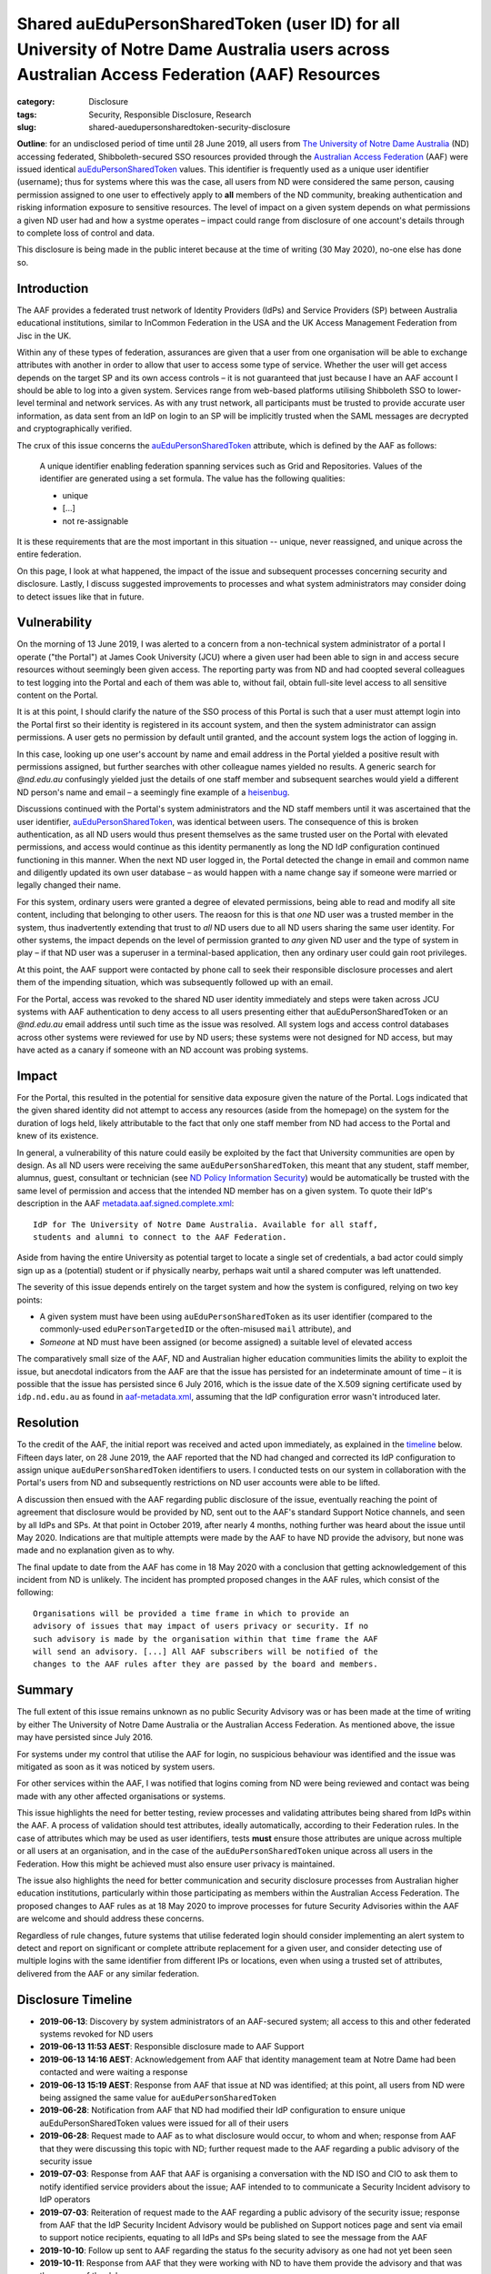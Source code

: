 ﻿Shared auEduPersonSharedToken (user ID) for all University of Notre Dame Australia users across Australian Access Federation (AAF) Resources
#############################################################################################################################################

:category: Disclosure
:tags: Security, Responsible Disclosure, Research
:slug: shared-auedupersonsharedtoken-security-disclosure

**Outline**: for an undisclosed period of time until 28 June 2019, all users
from `The University of Notre Dame Australia`_ (ND) accessing federated,
Shibboleth-secured SSO resources provided through the `Australian Access
Federation`_ (AAF) were issued identical `auEduPersonSharedToken`_ values.
This identifier is frequently used as a unique user identifier (username);
thus for systems where this was the case, all users from ND were considered
the same person, causing permission assigned to one user to effectively apply
to **all** members of the ND community, breaking authentication and risking
information exposure to sensitive resources. The level of impact on a given
system depends on what permissions a given ND user had and how a systme
operates – impact could range from disclosure of one account's details through
to complete loss of control and data.

This disclosure is being made in the public interet because at the time of
writing (30 May 2020), no-one else has done so.

Introduction
============

The AAF provides a federated trust network of Identity Providers (IdPs) and
Service Providers (SP) between Australia educational institutions, similar to
InCommon Federation in the USA and the UK Access Management Federation from
Jisc in the UK.

Within any of these types of federation, assurances are given that a user from
one organisation will be able to exchange attributes with another in order to
allow that user to access some type of service.  Whether the user will get
access depends on the target SP and its own access controls – it is not
guaranteed that just because I have an AAF account I should be able to log
into a given system. Services range from web-based platforms utilising
Shibboleth SSO to lower-level terminal and network services.  As with any
trust network, all participants must be trusted to provide accurate user
information, as data sent from an IdP on login to an SP will be implicitly
trusted when the SAML messages are decrypted and cryptographically verified.

The crux of this issue concerns the `auEduPersonSharedToken`_ attribute, which
is defined by the AAF as follows:

    A unique identifier enabling federation spanning services such as Grid and
    Repositories. Values of the identifier are generated using a set formula.
    The value has the following qualities:

    * unique
    * [...]
    * not re-assignable

It is these requirements that are the most important in this situation --
unique, never reassigned, and unique across the entire federation.

On this page, I look at what happened, the impact of the issue and subsequent
processes concerning security and disclosure. Lastly, I discuss suggested
improvements to processes and what system administrators may consider doing to
detect issues like that in future.

Vulnerability
=============

On the morning of 13 June 2019, I was alerted to a concern from a
non-technical system administrator of a portal I operate ("the Portal") at
James Cook University (JCU) where a given user had been able to sign in and
access secure resources without seemingly been given access.  The reporting
party was from ND and had coopted several colleagues to test logging into the
Portal and each of them was able to, without fail, obtain full-site level
access to all sensitive content on the Portal.

It is at this point, I should clarify the nature of the SSO process of this
Portal is such that a user must attempt login into the Portal first so their
identity is registered in its account system, and then the system
administrator can assign permissions. A user gets no permission by default
until granted, and the account system logs the action of logging in.

In this case, looking up one user's account by name and email address in the
Portal yielded a positive result with permissions assigned, but further
searches with other colleague names yielded no results.  A generic search for
`@nd.edu.au` confusingly yielded just the details of one staff member and
subsequent searches would yield a different ND person's name and email – a
seemingly fine example of a `heisenbug`_.

Discussions continued with the Portal's system administrators and the ND staff
members until it was ascertained that the user identifier,
`auEduPersonSharedToken`_, was identical between users. The consequence of
this is broken authentication, as all ND users would thus present themselves
as the same trusted user on the Portal with elevated permissions, and access
would continue as this identity permanently as long the ND IdP configuration
continued functioning in this manner. When the next ND user logged in, the
Portal detected the change in email and common name and diligently updated its
own user database – as would happen with a name change say if someone were
married or legally changed their name.

For this system, ordinary users were granted a degree of elevated permissions,
being able to read and modify all site content, including that belonging to
other users. The reaosn for this is that *one* ND user was a trusted member in
the system, thus inadvertently extending that trust to *all* ND users due to
all ND users sharing the same user identity.  For other systems, the impact
depends on the level of permission granted to *any* given ND user and the type
of system in play – if that ND user was a superuser in a terminal-based
application, then any ordinary user could gain root privileges.

At this point, the AAF support were contacted by phone call to seek their
responsible disclosure processes and alert them of the impending situation,
which was subsequently followed up with an email.

For the Portal, access was revoked to the shared ND user identity immediately
and steps were taken across JCU systems with AAF authentication to deny access
to all users presenting either that auEduPersonSharedToken or an `@nd.edu.au`
email address until such time as the issue was resolved.  All system logs and
access control databases across other systems were reviewed for use by ND
users; these systems were not designed for ND access, but may have acted as
a canary if someone with an ND account was probing systems.

Impact
======

For the Portal, this resulted in the potential for sensitive data exposure
given the nature of the Portal. Logs indicated that the given shared identity
did not attempt to access any resources (aside from the homepage) on the
system for the duration of logs held, likely attributable to the fact that
only one staff member from ND had access to the Portal and knew of its
existence.

In general, a vulnerability of this nature could easily be exploited by the
fact that University communities are open by design. As all ND users were
receiving the same ``auEduPersonSharedToken``, this meant that any student,
staff member, alumnus, guest, consultant or technician (see `ND Policy
Information Security`_) would be automatically be trusted with the same level
of permission and access that the intended ND member has on a given system. To
quote their IdP's description in the AAF `metadata.aaf.signed.complete.xml`_::

    IdP for The University of Notre Dame Australia. Available for all staff,
    students and alumni to connect to the AAF Federation.

Aside from having the entire University as potential target to locate a single
set of credentials, a bad actor could simply sign up as a (potential) student
or if physically nearby, perhaps wait until a shared computer was left
unattended.

The severity of this issue depends entirely on the target system and how the
system is configured, relying on two key points:

* A given system must have been using ``auEduPersonSharedToken`` as its user
  identifier (compared to the commonly-used ``eduPersonTargetedID`` or the
  often-misused ``mail`` attribute), and
* *Someone* at ND must have been assigned (or become assigned) a suitable
  level of elevated access

The comparatively small size of the AAF, ND and Australian higher education
communities limits the ability to exploit the issue, but anecdotal indicators
from the AAF are that the issue has persisted for an indeterminate amount of
time – it is possible that the issue has persisted since 6 July 2016, which
is the issue date of the X.509 signing certificate used by ``idp.nd.edu.au``
as found in `aaf-metadata.xml`_, assuming that the IdP configuration error
wasn't introduced later.


Resolution
==========

To the credit of the AAF, the initial report was received and acted upon
immediately, as explained in the `timeline`_ below.  Fifteen days later, on 28
June 2019, the AAF reported that the ND had changed and corrected its IdP
configuration to assign unique ``auEduPersonSharedToken`` identifiers to
users.  I conducted tests on our system in collaboration with the Portal's
users from ND and subsequently restrictions on ND user accounts were able to
be lifted.

A discussion then ensued with the AAF regarding public disclosure of the
issue, eventually reaching the point of agreement that disclosure would be
provided by ND, sent out to the AAF's standard Support Notice channels, and
seen by all IdPs and SPs. At that point in October 2019, after nearly 4
months, nothing further was heard about the issue until May 2020.  Indications
are that multiple attempts were made by the AAF to have ND provide the
advisory, but none was made and no explanation given as to why.

The final update to date from the AAF has come in 18 May 2020 with a
conclusion that getting acknowledgement of this incident from ND is unlikely.
The incident has prompted proposed changes in the AAF rules, which consist
of the following::

    Organisations will be provided a time frame in which to provide an
    advisory of issues that may impact of users privacy or security. If no
    such advisory is made by the organisation within that time frame the AAF
    will send an advisory. [...] All AAF subscribers will be notified of the
    changes to the AAF rules after they are passed by the board and members.

Summary
=======

The full extent of this issue remains unknown as no public Security Advisory
was or has been made at the time of writing by either The University of Notre
Dame Australia or the Australian Access Federation. As mentioned above, the
issue may have persisted since July 2016.

For systems under my control that utilise the AAF for login, no suspicious
behaviour was identified and the issue was mitigated as soon as it was noticed
by system users.

For other services within the AAF, I was notified that logins coming from ND
were being reviewed and contact was being made with any other affected organisations
or systems.

This issue highlights the need for better testing, review processes and
validating attributes being shared from IdPs within the AAF. A process of
validation should test attributes, ideally automatically, according to their
Federation rules.  In the case of attributes which may be used as user
identifiers, tests **must** ensure those attributes are unique across multiple
or all users at an organisation, and in the case of the
``auEduPersonSharedToken`` unique across all users in the Federation.  How
this might be achieved must also ensure user privacy is maintained.

The issue also highlights the need for better communication and security
disclosure processes from Australian higher education institutions,
particularly within those participating as members within the Australian
Access Federation.  The proposed changes to AAF rules as at 18 May 2020 to
improve processes for future Security Advisories within the AAF are welcome
and should address these concerns.

Regardless of rule changes, future systems that utilise federated login should
consider implementing an alert system to detect and report on significant or
complete attribute replacement for a given user, and consider detecting use of
multiple logins with the same identifier from different IPs or locations, even
when using a trusted set of attributes, delivered from the AAF or any similar
federation.

.. _timeline:

Disclosure Timeline
===================

* **2019-06-13**: Discovery by system administrators of an AAF-secured system;
  all access to this and other federated systems revoked for ND users
* **2019-06-13 11:53 AEST**: Responsible disclosure made to AAF Support
* **2019-06-13 14:16 AEST**: Acknowledgement from AAF that identity management team at
  Notre Dame had been contacted and were waiting a response
* **2019-06-13 15:19 AEST**: Response from AAF that issue at ND was
  identified; at this point, all users from ND were being assigned the same
  value for ``auEduPersonSharedToken``
* **2019-06-28**: Notification from AAF that ND had modified their IdP
  configuration to ensure unique auEduPersonSharedToken values were issued for
  all of their users
* **2019-06-28**: Request made to AAF as to what disclosure would occur, to
  whom and when; response from AAF that they were discussing this topic with
  ND; further request made to the AAF regarding a public advisory of the
  security issue
* **2019-07-03**: Response from AAF that AAF is organising a conversation with
  the ND ISO and CIO to ask them to notify identified service providers about
  the issue; AAF intended to to communicate a Security Incident advisory to
  IdP operators
* **2019-07-03**: Reiteration of request made to the AAF regarding a public
  advisory of the security issue; response from AAF that the IdP Security
  Incident Advisory would be published on Support notices page and sent via
  email to support notice recipients, equating to all IdPs and SPs being
  slated to see the message from the AAF
* **2019-10-10**: Follow up sent to AAF regarding the status fo the security
  advisory as one had not yet been seen
* **2019-10-11**: Response from AAF that they were working with ND to have
  them provide the advisory and that was the source of the delay
* **2019-10-11**: Request made to AAF as to an ETA for the Security Advisory;
  response received that no ETA existed at that time
* **2020-05-18**: Notification from AAF that the chances of Notre Dame
  publicly acknowledging the incident were very mote, given multiple
  attempts from the AAF. AAF Board has planned a change to AAF rules
  addressing future occurrences and all AAF subscribers will apparently be
  notified of the changes to AAF rules once passed by the board and members.
  Original security issue logged with AAF was closed.
* **2020-05-30**: Public disclosure on this page

.. _the University of Notre Dame Australia: https://www.notredame.edu.au
.. _Australian Access Federation: https://aaf.edu.au
.. _auEduPersonSharedToken: https://validator.aaf.edu.au/documentation/attributes/oid:1.3.6.1.4.1.27856.1.2.5
.. _ND Policy Information Security: https://www.notredame.edu.au/__data/assets/pdf_file/0024/38931/POLICY-Information-Security.pdf
.. _heisenbug: https://en.wikipedia.org/wiki/Heisenbug
.. _metadata.aaf.signed.complete.xml: https://ds.aaf.edu.au/distribution/metadata/metadata.aaf.signed.complete.xml
.. _aaf-metadata.xml: https://md.aaf.edu.au/aaf-metadata.xml
